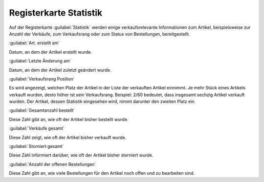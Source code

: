 ﻿Registerkarte Statistik
=======================
Auf der Registerkarte :guilabel:`Statistik` werden einige verkaufsrelevante Informationen zum Artikel, beispielsweise zur Anzahl der Verkäufe, zum Verkaufsrang oder zum Status von Bestellungen, bereitgestellt.

.. image:: ../../media/screenshots-de/oxbacs01.png
   :alt: Artikel - Registerkarte Statistik
   :height: 329
   :width: 650

:guilabel:`Art. erstellt am`

Datum, an dem der Artikel erstellt wurde.

:guilabel:`Letzte Änderung am`

Datum, an dem der Artikel zuletzt geändert wurde.

:guilabel:`Verkaufsrang Position`

Es wird angezeigt, welchen Platz der Artikel in der Liste der verkauften Artikel einnimmt. Je mehr Stück eines Artikels verkauft wurden, desto höher ist sein Verkaufsrang. Beispiel: 2/60 bedeutet, dass insgesamt sechzig Artikel verkauft wurden. Der Artikel, dessen Statistik eingesehen wird, nimmt darunter den zweiten Platz ein.

:guilabel:`Gesamtanzahl bestellt`

Diese Zahl gibt an, wie oft der Artikel bisher bestellt wurde.

:guilabel:`Verkäufe gesamt`

Diese Zahl zeigt, wie oft der Artikel bisher verkauft wurde.

:guilabel:`Storniert gesamt`

Diese Zahl informiert darüber, wie oft der Artikel bisher storniert wurde.

:guilabel:`Anzahl der offenen Bestellungen`

Diese Zahl gibt an, wie viele Bestellungen für den Artikel noch offen und zu bearbeiten sind.

.. Intern: oxbacs, Status:, F1: article_overview.html